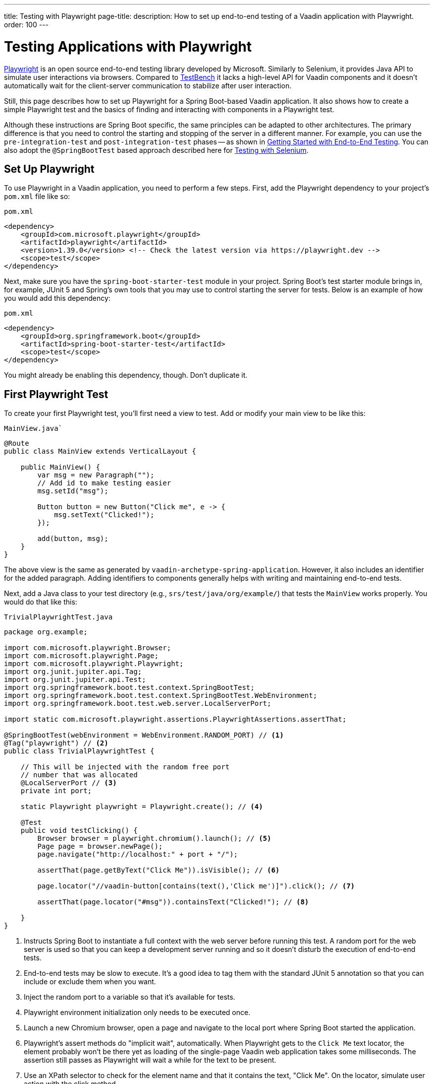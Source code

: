 ---
title: Testing with Playwright
page-title: 
description: How to set up end-to-end testing of a Vaadin application with Playwright.
order: 100
---


= Testing Applications with Playwright

link:https://playwright.dev/java/[Playwright] is an open source end-to-end testing library developed by Microsoft. Similarly to Selenium, it provides Java API to simulate user interactions via browsers. Compared to <<end-to-end#,TestBench>> it lacks a high-level API for Vaadin components and it doesn't automatically wait for the client-server communication to stabilize after user interaction.

Still, this page describes how to set up Playwright for a Spring Boot-based Vaadin application. It also shows how to create a simple Playwright test and the basics of finding and interacting with components in a Playwright test.

Although these instructions are Spring Boot specific, the same principles can be adapted to other architectures. The primary difference is that you need to control the starting and stopping of the server in a different manner. For example, you can use the `pre-integration-test` and `post-integration-test` phases -- as shown in <<end-to-end/getting-started#, Getting Started with End-to-End Testing>>. You can also adopt the `@SpringBootTest` based approach described here for <<selenium#,Testing with Selenium>>.


== Set Up Playwright

To use Playwright in a Vaadin application, you need to perform a few steps. First, add the Playwright dependency to your project's [filename]`pom.xml` file like so:

.`pom.xml`
[source,xml]
----
<dependency>
    <groupId>com.microsoft.playwright</groupId>
    <artifactId>playwright</artifactId>
    <version>1.39.0</version> <!-- Check the latest version via https://playwright.dev -->
    <scope>test</scope>
</dependency>
----

Next, make sure you have the `spring-boot-starter-test` module in your project. Spring Boot's test starter module brings in, for example, JUnit 5 and Spring's own tools that you may use to control starting the server for tests. Below is an example of how you would add this dependency:

.`pom.xml`
[source,xml]
----
<dependency>
    <groupId>org.springframework.boot</groupId>
    <artifactId>spring-boot-starter-test</artifactId>
    <scope>test</scope>
</dependency>
----

You might already be enabling this dependency, though. Don't duplicate it.


== First Playwright Test

To create your first Playwright test, you'll first need a view to test. Add or modify your main view to be like this:

.`MainView.java``
[source,java]
----
@Route
public class MainView extends VerticalLayout {

    public MainView() {
        var msg = new Paragraph("");
        // Add id to make testing easier
        msg.setId("msg");

        Button button = new Button("Click me", e -> {
            msg.setText("Clicked!");
        });

        add(button, msg);
    }
}
----

The above view is the same as generated by `vaadin-archetype-spring-application`. However, it also includes an identifier for the added paragraph. Adding identifiers to components generally helps with writing and maintaining end-to-end tests.

Next, add a Java class to your test directory (e.g., `srs/test/java/org/example/`) that tests the `MainView` works properly. You would do that like this:

.`TrivialPlaywrightTest.java`
[source,java]
----
package org.example;

import com.microsoft.playwright.Browser;
import com.microsoft.playwright.Page;
import com.microsoft.playwright.Playwright;
import org.junit.jupiter.api.Tag;
import org.junit.jupiter.api.Test;
import org.springframework.boot.test.context.SpringBootTest;
import org.springframework.boot.test.context.SpringBootTest.WebEnvironment;
import org.springframework.boot.test.web.server.LocalServerPort;

import static com.microsoft.playwright.assertions.PlaywrightAssertions.assertThat;

@SpringBootTest(webEnvironment = WebEnvironment.RANDOM_PORT) // <1>
@Tag("playwright") // <2>
public class TrivialPlaywrightTest {

    // This will be injected with the random free port
    // number that was allocated
    @LocalServerPort // <3>
    private int port;

    static Playwright playwright = Playwright.create(); // <4>

    @Test
    public void testClicking() {
        Browser browser = playwright.chromium().launch(); // <5>
        Page page = browser.newPage();
        page.navigate("http://localhost:" + port + "/");

        assertThat(page.getByText("Click Me")).isVisible(); // <6>

        page.locator("//vaadin-button[contains(text(),'Click me')]").click(); // <7>

        assertThat(page.locator("#msg")).containsText("Clicked!"); // <8>

    }
}
----
<1> Instructs Spring Boot to instantiate a full context with the web server before running this test. A random port for the web server is used so that you can keep a development server running and so it doesn't disturb the execution of end-to-end tests.
<2> End-to-end tests may be slow to execute. It's a good idea to tag them with the standard JUnit 5 annotation so that you can include or exclude them when you want.
<3> Inject the random port to a variable so that it's available for tests.
<4> Playwright environment initialization only needs to be executed once.
<5> Launch a new Chromium browser, open a page and navigate to the local port where Spring Boot started the application.
<6> Playwright's assert methods do "implicit wait", automatically. When Playwright gets to the `Click Me` text locator, the element probably won't be there yet as loading of the single-page Vaadin web application takes some milliseconds. The assertion still passes as Playwright will wait a while for the text to be present.
<7> Use an XPath selector to check for the element name and that it contains the text, "Click Me". On the locator, simulate user action with the click method.
<8> Asserts that there is an element with id `msg` in the page that contains the text, `Clicked!`. If you get instead the text using `+page.locator("#msg").textContent()+` and assert using standard JUnit API, it might fail as the server round-trip response might not yet be completed. Again, using the assertion method from Playwright helpers gives a bit of time for a single-page web application to render the response. Alternatively, you could add, for example, a `+page.getByText("Clicked!").waitFor();+` line before the assertion to ensure the server round-trip has been completed.


== Running the Test

As the test is annotated with the JUnit 5 @Test annotation, the most natural way to run it is via an IDE. Also, the test is picked up by convention if you call it like so:

[source,terminal]
----
mvn test
----

If you had previously written some unit tests for your project, you probably noticed that execution time increased by a couple of seconds. This is natural as a full server is started and Playwright launches a browser to execute the test.

You can use standard JUnit 5 and Maven features to include or exclude tests. As there is the `playwright` tag in the test, your can execute only the fast unit tests by executing the following:

[source,terminal]
----
mvn test -DexcludedGroups="playwright"
----


== More about Playwright

For more information about using Playwright, check out these pages:

- link:https://playwright.dev/java/[Official Playwright Java documentation]
- link:https://www.lumme.dev/2021/04/15/using-playwright-and-junit.html/[Using Playwright]
- link:https://martinelli.ch/ui-testing-with-vaadin-and-playwright/[Testing with Playwright]

[discussion-id]`A8496E86-4D72-11EE-BE56-0242AC120002`
